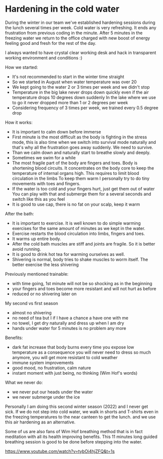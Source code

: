 * Hardening in the cold water

During the winter in our team we've established hardening sessions during the lunch several times per week.
Cold water is very refreshing. It ends any frustration from previous coding in the minute.
After 5 minutes in the freezing water we return to the office charged with new boost of energy feeling good and fresh
for the rest of the day.

[[./20220118_114153.jpg]]

I always wanted to have crystal clear working desk and hack in transparent working environment and conditions :)

How we started:

- It's not recommended to start in the winter time straight
- So we started in August when water temperature was over 20
- We kept going to the water 2 or 3 times per week and we didn't stop
- Temperature in the big lake never drops down quickly even if the air temperature drops 10 degrees down suddenly
  In the lake where we use to go it never dropped more than 1 or 2 degrees per week
- Considering frequency of 3 times per week, we trained every 0.5 degree drop

How it works:

- It is important to calm down before immerse
- First minute is the most difficult as the body is fighting in the stress mode, this is also time when
  we switch into survival mode naturally and that's why all the frustration goes away suddenly. We need to survive.
- Than we calm down and naturally start to breathe slowly and deeply.
- Sometimes we swim for a while
- The most fragile part of the body are fingers and toes. Body is shortening blood circuits. It concentrates
  on the body core to keep the temperature of internal organs high. This requires to limit blood circulation in the limbs
  To keep them warm I personally try to do tiny movements with toes and fingers.
- If the water is too cold and your fingers hurt, just get them out of water
  You can play with that and submerge them for a several seconds and switch like this as you feel
- It is good to use cap, there is no fat on your scalp, keep it warm

After the bath:

- It is important to exercise. It is well known to do simple warming exercises for the same amount of minutes as we kept in the water.
- Exercise restarts the blood circulation into limbs, fingers and toes.
- It warms up entire body.
- After the cold bath muscles are stiff and joints are fragile. So it is better avoid running.
- It is good to drink hot tea for warming ourselves as well.
- Shivering is normal, body tries to shake muscles to worm itself. The better exercise the less shivering

Previously mentioned trainable:

- with time going, 1st minute will not be so shocking as in the beginning
- your fingers and toes become more resistant and will not hurt as before
- reduced or no shivering later on

My second vs first season

- almost no shivering
- no need of tea but I if I have a chance a have one with me
- no towel, I get dry naturally and dress up when I am dry
- hands under water for 5 minutes is no problem any more

Benefits:

- dark fat increase that body burns every time you expose low temperature
  as a consequence you will never need to dress so much anymore, you will get more resistant to cold weather
- immune system improvements
- good mood, no frustration, calm nature
- instant moment with just being, no thinking (Wim Hof's words)

What we never do:

- we never put our heads under the water
- we never submerge under the ice

Personally I am doing this second winter season (2022) and I never get sick.
If we do not step into cold water, we walk in shorts and T-shirts even in the freezing temperatures to the near canteen to get the lunch.
and we use this air hardening as an alternative.

Some of us are also fans of Wim Hof breathing method that is in fact meditation with all its health improving benefits.
This 11 minutes long guided breathing session is good to be done before stepping into the water.

https://www.youtube.com/watch?v=tybOi4hjZFQ&t=1s
